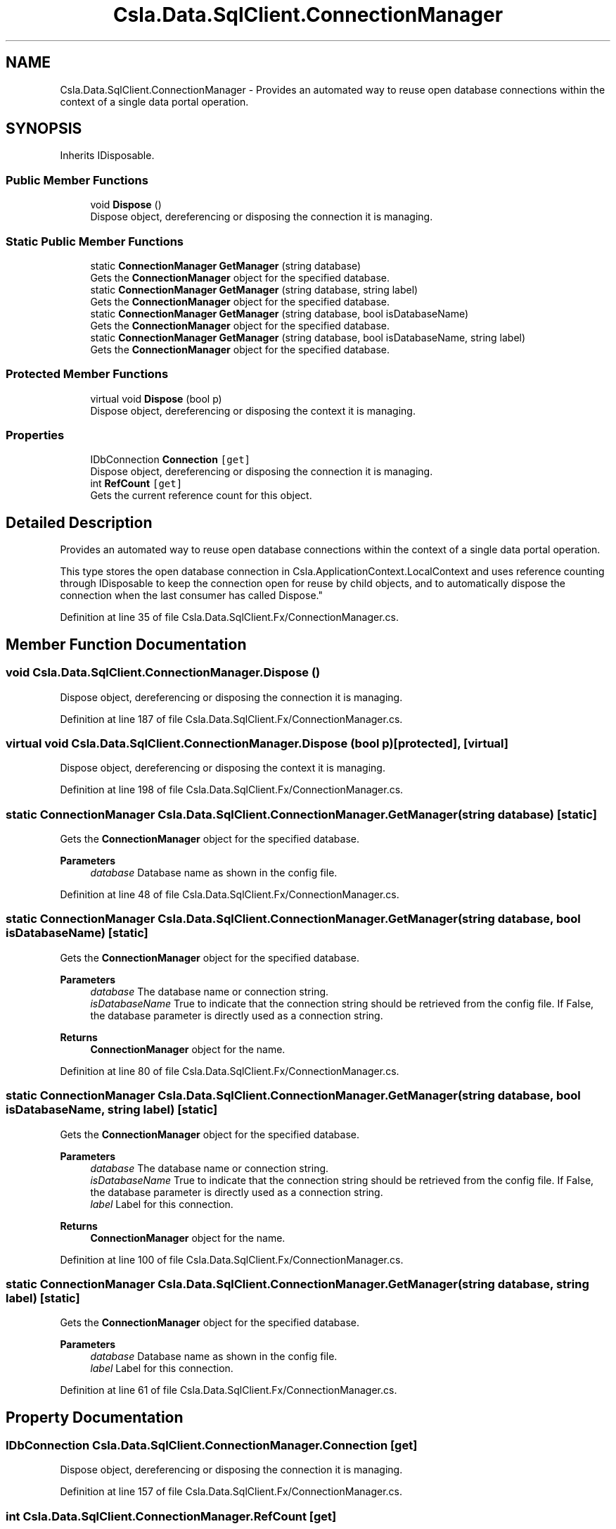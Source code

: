 .TH "Csla.Data.SqlClient.ConnectionManager" 3 "Thu Jul 22 2021" "Version 5.4.2" "CSLA.NET" \" -*- nroff -*-
.ad l
.nh
.SH NAME
Csla.Data.SqlClient.ConnectionManager \- Provides an automated way to reuse open database connections within the context of a single data portal operation\&.  

.SH SYNOPSIS
.br
.PP
.PP
Inherits IDisposable\&.
.SS "Public Member Functions"

.in +1c
.ti -1c
.RI "void \fBDispose\fP ()"
.br
.RI "Dispose object, dereferencing or disposing the connection it is managing\&. "
.in -1c
.SS "Static Public Member Functions"

.in +1c
.ti -1c
.RI "static \fBConnectionManager\fP \fBGetManager\fP (string database)"
.br
.RI "Gets the \fBConnectionManager\fP object for the specified database\&. "
.ti -1c
.RI "static \fBConnectionManager\fP \fBGetManager\fP (string database, string label)"
.br
.RI "Gets the \fBConnectionManager\fP object for the specified database\&. "
.ti -1c
.RI "static \fBConnectionManager\fP \fBGetManager\fP (string database, bool isDatabaseName)"
.br
.RI "Gets the \fBConnectionManager\fP object for the specified database\&. "
.ti -1c
.RI "static \fBConnectionManager\fP \fBGetManager\fP (string database, bool isDatabaseName, string label)"
.br
.RI "Gets the \fBConnectionManager\fP object for the specified database\&. "
.in -1c
.SS "Protected Member Functions"

.in +1c
.ti -1c
.RI "virtual void \fBDispose\fP (bool p)"
.br
.RI "Dispose object, dereferencing or disposing the context it is managing\&. "
.in -1c
.SS "Properties"

.in +1c
.ti -1c
.RI "IDbConnection \fBConnection\fP\fC [get]\fP"
.br
.RI "Dispose object, dereferencing or disposing the connection it is managing\&. "
.ti -1c
.RI "int \fBRefCount\fP\fC [get]\fP"
.br
.RI "Gets the current reference count for this object\&. "
.in -1c
.SH "Detailed Description"
.PP 
Provides an automated way to reuse open database connections within the context of a single data portal operation\&. 

This type stores the open database connection in Csla\&.ApplicationContext\&.LocalContext and uses reference counting through IDisposable to keep the connection open for reuse by child objects, and to automatically dispose the connection when the last consumer has called Dispose\&." 
.PP
Definition at line 35 of file Csla\&.Data\&.SqlClient\&.Fx/ConnectionManager\&.cs\&.
.SH "Member Function Documentation"
.PP 
.SS "void Csla\&.Data\&.SqlClient\&.ConnectionManager\&.Dispose ()"

.PP
Dispose object, dereferencing or disposing the connection it is managing\&. 
.PP
Definition at line 187 of file Csla\&.Data\&.SqlClient\&.Fx/ConnectionManager\&.cs\&.
.SS "virtual void Csla\&.Data\&.SqlClient\&.ConnectionManager\&.Dispose (bool p)\fC [protected]\fP, \fC [virtual]\fP"

.PP
Dispose object, dereferencing or disposing the context it is managing\&. 
.PP
Definition at line 198 of file Csla\&.Data\&.SqlClient\&.Fx/ConnectionManager\&.cs\&.
.SS "static \fBConnectionManager\fP Csla\&.Data\&.SqlClient\&.ConnectionManager\&.GetManager (string database)\fC [static]\fP"

.PP
Gets the \fBConnectionManager\fP object for the specified database\&. 
.PP
\fBParameters\fP
.RS 4
\fIdatabase\fP Database name as shown in the config file\&. 
.RE
.PP

.PP
Definition at line 48 of file Csla\&.Data\&.SqlClient\&.Fx/ConnectionManager\&.cs\&.
.SS "static \fBConnectionManager\fP Csla\&.Data\&.SqlClient\&.ConnectionManager\&.GetManager (string database, bool isDatabaseName)\fC [static]\fP"

.PP
Gets the \fBConnectionManager\fP object for the specified database\&. 
.PP
\fBParameters\fP
.RS 4
\fIdatabase\fP The database name or connection string\&. 
.br
\fIisDatabaseName\fP True to indicate that the connection string should be retrieved from the config file\&. If False, the database parameter is directly used as a connection string\&. 
.RE
.PP
\fBReturns\fP
.RS 4
\fBConnectionManager\fP object for the name\&.
.RE
.PP

.PP
Definition at line 80 of file Csla\&.Data\&.SqlClient\&.Fx/ConnectionManager\&.cs\&.
.SS "static \fBConnectionManager\fP Csla\&.Data\&.SqlClient\&.ConnectionManager\&.GetManager (string database, bool isDatabaseName, string label)\fC [static]\fP"

.PP
Gets the \fBConnectionManager\fP object for the specified database\&. 
.PP
\fBParameters\fP
.RS 4
\fIdatabase\fP The database name or connection string\&. 
.br
\fIisDatabaseName\fP True to indicate that the connection string should be retrieved from the config file\&. If False, the database parameter is directly used as a connection string\&. 
.br
\fIlabel\fP Label for this connection\&.
.RE
.PP
\fBReturns\fP
.RS 4
\fBConnectionManager\fP object for the name\&.
.RE
.PP

.PP
Definition at line 100 of file Csla\&.Data\&.SqlClient\&.Fx/ConnectionManager\&.cs\&.
.SS "static \fBConnectionManager\fP Csla\&.Data\&.SqlClient\&.ConnectionManager\&.GetManager (string database, string label)\fC [static]\fP"

.PP
Gets the \fBConnectionManager\fP object for the specified database\&. 
.PP
\fBParameters\fP
.RS 4
\fIdatabase\fP Database name as shown in the config file\&. 
.br
\fIlabel\fP Label for this connection\&.
.RE
.PP

.PP
Definition at line 61 of file Csla\&.Data\&.SqlClient\&.Fx/ConnectionManager\&.cs\&.
.SH "Property Documentation"
.PP 
.SS "IDbConnection Csla\&.Data\&.SqlClient\&.ConnectionManager\&.Connection\fC [get]\fP"

.PP
Dispose object, dereferencing or disposing the connection it is managing\&. 
.PP
Definition at line 157 of file Csla\&.Data\&.SqlClient\&.Fx/ConnectionManager\&.cs\&.
.SS "int Csla\&.Data\&.SqlClient\&.ConnectionManager\&.RefCount\fC [get]\fP"

.PP
Gets the current reference count for this object\&. 
.PP
Definition at line 163 of file Csla\&.Data\&.SqlClient\&.Fx/ConnectionManager\&.cs\&.

.SH "Author"
.PP 
Generated automatically by Doxygen for CSLA\&.NET from the source code\&.

